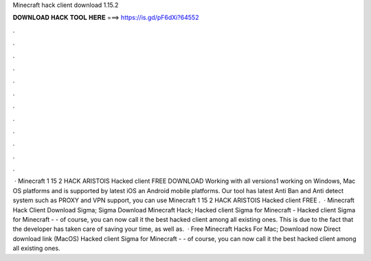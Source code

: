 Minecraft hack client download 1.15.2

𝐃𝐎𝐖𝐍𝐋𝐎𝐀𝐃 𝐇𝐀𝐂𝐊 𝐓𝐎𝐎𝐋 𝐇𝐄𝐑𝐄 ===> https://is.gd/pF6dXi?64552

.

.

.

.

.

.

.

.

.

.

.

.

 · Minecraft 1 15 2 HACK ARISTOIS Hacked client FREE DOWNLOAD Working with all versions1 working on Windows, Mac OS platforms and is supported by latest iOS an Android mobile platforms. Our tool has latest Anti Ban and Anti detect system such as PROXY and VPN support, you can use Minecraft 1 15 2 HACK ARISTOIS Hacked client FREE .  · Minecraft Hack Client Download Sigma; Sigma Download Minecraft Hack; Hacked client Sigma for Minecraft - Hacked client Sigma for Minecraft - - of course, you can now call it the best hacked client among all existing ones. This is due to the fact that the developer has taken care of saving your time, as well as.  · Free Minecraft Hacks For Mac; Download now Direct download link (MacOS) Hacked client Sigma for Minecraft - - of course, you can now call it the best hacked client among all existing ones.